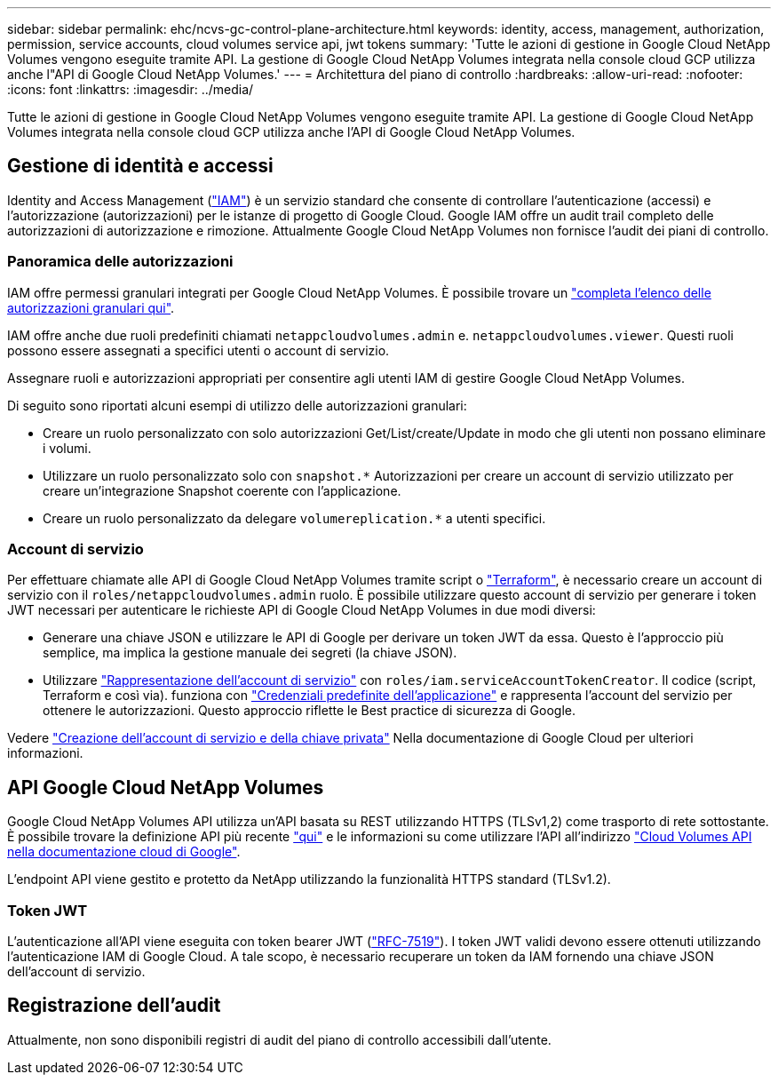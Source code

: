 ---
sidebar: sidebar 
permalink: ehc/ncvs-gc-control-plane-architecture.html 
keywords: identity, access, management, authorization, permission, service accounts, cloud volumes service api, jwt tokens 
summary: 'Tutte le azioni di gestione in Google Cloud NetApp Volumes vengono eseguite tramite API. La gestione di Google Cloud NetApp Volumes integrata nella console cloud GCP utilizza anche l"API di Google Cloud NetApp Volumes.' 
---
= Architettura del piano di controllo
:hardbreaks:
:allow-uri-read: 
:nofooter: 
:icons: font
:linkattrs: 
:imagesdir: ../media/


[role="lead"]
Tutte le azioni di gestione in Google Cloud NetApp Volumes vengono eseguite tramite API. La gestione di Google Cloud NetApp Volumes integrata nella console cloud GCP utilizza anche l'API di Google Cloud NetApp Volumes.



== Gestione di identità e accessi

Identity and Access Management (https://cloud.google.com/iam/docs/overview["IAM"^]) è un servizio standard che consente di controllare l'autenticazione (accessi) e l'autorizzazione (autorizzazioni) per le istanze di progetto di Google Cloud. Google IAM offre un audit trail completo delle autorizzazioni di autorizzazione e rimozione. Attualmente Google Cloud NetApp Volumes non fornisce l'audit dei piani di controllo.



=== Panoramica delle autorizzazioni

IAM offre permessi granulari integrati per Google Cloud NetApp Volumes. È possibile trovare un https://cloud.google.com/architecture/partners/netapp-cloud-volumes/security-considerations?hl=en_US["completa l'elenco delle autorizzazioni granulari qui"^].

IAM offre anche due ruoli predefiniti chiamati `netappcloudvolumes.admin` e. `netappcloudvolumes.viewer`. Questi ruoli possono essere assegnati a specifici utenti o account di servizio.

Assegnare ruoli e autorizzazioni appropriati per consentire agli utenti IAM di gestire Google Cloud NetApp Volumes.

Di seguito sono riportati alcuni esempi di utilizzo delle autorizzazioni granulari:

* Creare un ruolo personalizzato con solo autorizzazioni Get/List/create/Update in modo che gli utenti non possano eliminare i volumi.
* Utilizzare un ruolo personalizzato solo con `snapshot.*` Autorizzazioni per creare un account di servizio utilizzato per creare un'integrazione Snapshot coerente con l'applicazione.
* Creare un ruolo personalizzato da delegare `volumereplication.*` a utenti specifici.




=== Account di servizio

Per effettuare chiamate alle API di Google Cloud NetApp Volumes tramite script o https://registry.terraform.io/providers/NetApp/netapp-gcp/latest/docs["Terraform"^], è necessario creare un account di servizio con il `roles/netappcloudvolumes.admin` ruolo. È possibile utilizzare questo account di servizio per generare i token JWT necessari per autenticare le richieste API di Google Cloud NetApp Volumes in due modi diversi:

* Generare una chiave JSON e utilizzare le API di Google per derivare un token JWT da essa. Questo è l'approccio più semplice, ma implica la gestione manuale dei segreti (la chiave JSON).
* Utilizzare https://cloud.google.com/iam/docs/impersonating-service-accounts["Rappresentazione dell'account di servizio"^] con `roles/iam.serviceAccountTokenCreator`. Il codice (script, Terraform e così via). funziona con https://google.aip.dev/auth/4110["Credenziali predefinite dell'applicazione"^] e rappresenta l'account del servizio per ottenere le autorizzazioni. Questo approccio riflette le Best practice di sicurezza di Google.


Vedere https://cloud.google.com/architecture/partners/netapp-cloud-volumes/api?hl=en_US["Creazione dell'account di servizio e della chiave privata"^] Nella documentazione di Google Cloud per ulteriori informazioni.



== API Google Cloud NetApp Volumes

Google Cloud NetApp Volumes API utilizza un'API basata su REST utilizzando HTTPS (TLSv1,2) come trasporto di rete sottostante. È possibile trovare la definizione API più recente https://cloudvolumesgcp-api.netapp.com/swagger.json["qui"^] e le informazioni su come utilizzare l'API all'indirizzo https://cloud.google.com/architecture/partners/netapp-cloud-volumes/api?hl=en_US["Cloud Volumes API nella documentazione cloud di Google"^].

L'endpoint API viene gestito e protetto da NetApp utilizzando la funzionalità HTTPS standard (TLSv1.2).



=== Token JWT

L'autenticazione all'API viene eseguita con token bearer JWT (https://datatracker.ietf.org/doc/html/rfc7519["RFC-7519"^]). I token JWT validi devono essere ottenuti utilizzando l'autenticazione IAM di Google Cloud. A tale scopo, è necessario recuperare un token da IAM fornendo una chiave JSON dell'account di servizio.



== Registrazione dell'audit

Attualmente, non sono disponibili registri di audit del piano di controllo accessibili dall'utente.

